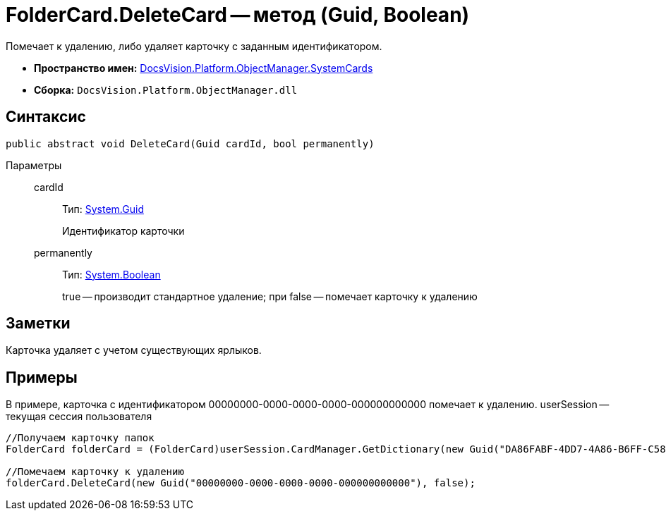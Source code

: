 = FolderCard.DeleteCard -- метод (Guid, Boolean)

Помечает к удалению, либо удаляет карточку с заданным идентификатором.

* *Пространство имен:* xref:api/DocsVision/Platform/ObjectManager/SystemCards/SystemCards_NS.adoc[DocsVision.Platform.ObjectManager.SystemCards]
* *Сборка:* `DocsVision.Platform.ObjectManager.dll`

== Синтаксис

[source,csharp]
----
public abstract void DeleteCard(Guid cardId, bool permanently)
----

Параметры::
cardId:::
Тип: http://msdn.microsoft.com/ru-ru/library/system.guid.aspx[System.Guid]
+
Идентификатор карточки
permanently:::
Тип: http://msdn.microsoft.com/ru-ru/library/system.boolean.aspx[System.Boolean]
+
true -- производит стандартное удаление; при false -- помечает карточку к удалению

== Заметки

Карточка удаляет с учетом существующих ярлыков.

== Примеры

В примере, карточка с идентификатором 00000000-0000-0000-0000-000000000000 помечает к удалению. userSession -- текущая сессия пользователя

[source,csharp]
----
//Получаем карточку папок
FolderCard folderCard = (FolderCard)userSession.CardManager.GetDictionary(new Guid("DA86FABF-4DD7-4A86-B6FF-C58C24D12DE2"));

//Помечаем карточку к удалению
folderCard.DeleteCard(new Guid("00000000-0000-0000-0000-000000000000"), false);
----
